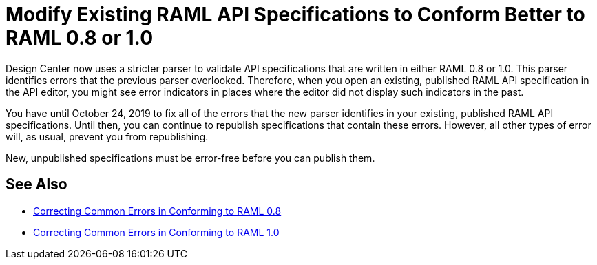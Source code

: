 = Modify Existing RAML API Specifications to Conform Better to RAML 0.8 or 1.0

Design Center now uses a stricter parser to validate API specifications that are written in either RAML 0.8 or 1.0. This parser identifies errors that the previous parser overlooked. Therefore, when you open an existing, published RAML API specification in the API editor, you might see error indicators in places where the editor did not display such indicators in the past.

You have until October 24, 2019 to fix all of the errors that the new parser identifies in your existing, published RAML API specifications. Until then, you can continue to republish specifications that contain these errors. However, all other types of error will, as usual, prevent you from republishing.

New, unpublished specifications must be error-free before you can publish them.

== See Also

* xref:design-correcting-common-errors-08.adoc[Correcting Common Errors in Conforming to RAML 0.8]
* xref:design-correcting-common-errors-10.adoc[Correcting Common Errors in Conforming to RAML 1.0]
